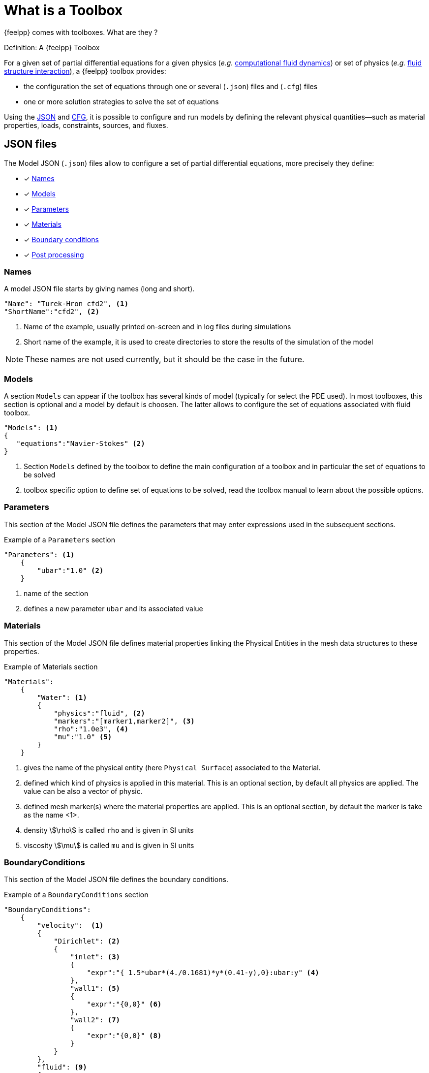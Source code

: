 = What is a Toolbox

{feelpp} comes with toolboxes. What are they ?

.Definition: A {feelpp} Toolbox
****
For a given set of partial differential equations for a given physics (_e.g._ xref:toolboxes:cfd:index.adoc[computational fluid dynamics]) or set of physics (_e.g._ xref:toolboxes:fsi:index.adoc[fluid structure interaction]), a {feelpp} toolbox provides:

* the configuration the set of equations through one or several (`.json`) files and (`.cfg`) files
* one or more solution strategies to solve the set of equations
****

Using the xref:what-is-a-toolbox.adoc#_json_files[JSON] and xref:what-is-a-toolbox.adoc#_cfg_files[CFG], it is possible to configure and run models by defining the relevant physical quantities—such as material properties, loads, constraints, sources, and fluxes.

== JSON files

The Model JSON (`.json`) files allow to configure a set of partial differential equations, more precisely they define:

* [x] <<Names,Names>>
* [x] <<Models,Models>>
* [x] <<Parameters,Parameters>>
* [x] <<Materials,Materials>>
* [x] <<BoundaryConditions,Boundary conditions>>
* [x] <<PostProcessing,Post processing>>


=== Names

A model JSON file starts by giving names (long and short).
[source,json]
----
"Name": "Turek-Hron cfd2", <1>
"ShortName":"cfd2", <2>
----
<1> Name of the example, usually printed on-screen and in log files during simulations
<2> Short name of the example, it is used to create directories to store the results of the simulation of the model

NOTE: These names are not used currently, but it should be the case in the future.

=== Models

A section `Models` can appear if the toolbox has several kinds of model (typically for select the PDE used).
In most toolboxes, this section is optional and a model by default is choosen.
The latter allows to configure the set of equations associated with fluid toolbox.
[source,json]
----
"Models": <1>
{
   "equations":"Navier-Stokes" <2>
}
----
<1> Section `Models` defined by the toolbox to define the main configuration of a toolbox and in particular the set of equations to be solved
<2> toolbox specific option to define set of equations to be solved, read the toolbox manual to learn about the possible options.

=== Parameters

This section of the Model JSON file defines the parameters that may enter expressions used in the subsequent sections.

[source,json]
.Example of a `Parameters` section
----
"Parameters": <1>
    {
        "ubar":"1.0" <2>
    }
----
<1> name of the section
<2> defines a new parameter `ubar` and its associated value


=== Materials

This section of the Model JSON file defines material properties linking the Physical Entities in the mesh data structures to these properties.

.Example of Materials section
[source,json]
----
"Materials":
    {
        "Water": <1>
        {
            "physics":"fluid", <2>
            "markers":"[marker1,marker2]", <3>
            "rho":"1.0e3", <4>
            "mu":"1.0" <5>
        }
    }
----
<1> gives the name of the physical entity (here `Physical Surface`) associated to the Material.
<2> defined which kind of physics is applied in this material. This is an optional section, by default all physics are applied. The value can be also a vector of physic.
<3> defined mesh marker(s) where the material properties are applied. This is an optional section, by default the marker is take as the name <1>.
<4> density stem:[\rho] is called `rho` and is given in SI units
<5> viscosity stem:[\mu] is called `mu` and is given in SI units


=== BoundaryConditions

This section of the Model JSON file defines the boundary conditions.

[source,json]
.Example of a `BoundaryConditions` section
----
"BoundaryConditions":
    {
        "velocity":  <1>
        {
            "Dirichlet": <2>
            {
                "inlet": <3>
                {
                    "expr":"{ 1.5*ubar*(4./0.1681)*y*(0.41-y),0}:ubar:y" <4>
                },
                "wall1": <5>
                {
                    "expr":"{0,0}" <6>
                },
                "wall2": <7>
                {
                    "expr":"{0,0}" <8>
                }
            }
        },
        "fluid": <9>
        {
            "outlet": <10>
            {
                "outlet": <11>
                {
                    "expr":"0" <12>
                }
            }
        }
    }
----
<1> the field name of the toolbox to which the boundary condition is associated
<2> the type of boundary condition to apply, here `Dirichlet`
<3> the physical entity (associated to the mesh) to which the condition is applied
<4> the mathematical expression associated to the condition, note that the parameter `ubar`  is used
<5> another physical entity to which `Dirichlet` conditions are applied
<6> the associated expression to the entity
<7> another physical entity to which `Dirichlet` conditions are applied
<8> the associated expression to the entity
<9> the variable toolbox to which the condition is applied, here `fluid` which corresponds to velocity and pressure stem:[(\mathbf{u},p)]
<10> the type of boundary condition applied, here outlet or outflow boundary condition
<11> the hysical entity to which outflow condition is applied
<12> the expression associated to the outflow condition, note that it is scalar and corresponds in this case to the condition stem:[\sigma(\mathbf{u},p) \normal = 0 \normal]

=== PostProcessing
This section allows to define the output fields and quantities to be computed and saved for _e.g._ visualization.

[source,json]
.Template of a `PostProcess` section
----
"PostProcess":
{
    "Exports":
    {
        "fields":["field1","field2",...]
    },
    "Measures":
    {
        "<measure type>":
        {
            ....
        }
    }
}
----


=== Exports

The `Exports` section is implemented when you want to visualize some fields with ParaView software for example.
The entry `fields` should be filled with names which are available in the toolbox used.

=== Measures

Several quantities can be computed after each time step for transient simulation or after the solve of a stationary simulation.
The values computed are stored in a csv file format and named <toolbox>.measures.csv.
In the template of `PostProcess` section, `<measure type>` is the name given of a measure.
In next subsection, we present some types of measure that are common for all toolbox. Other types of measure are available but depend on the toolbox used,
and the description is given in the specific toolbox documentation.

The common measures are :

* [x] <<Points,Points>>
* [x] <<Norm,Norm>>

==== Points

TODO

==== Norm

The next table presents the several norms that you can evaluate :

[separator=;]
|===
; Norm Type ; Expression

; L2 ; stem:[ \| u \|_{L^2} = \left ( \int_{\Omega} \| u \|^2 \right)^{\frac{1}{2}}]
; SemiH1 ; stem:[ | u |_{H^1} = \left ( \int_{\Omega} \| \nabla u \|^2 \right)^{\frac{1}{2}} ]
; H1 ; stem:[ \| u \|_{H^1} = \left ( \int_{\Omega} \| u \|^2 +  \int_{\Omega} \| \nabla u \|^2 \right)^{\frac{1}{2}} ]
; L2-error ; stem:[ \| u-v \|_{L^2} = \left ( \int_{\Omega} \| u-v \|^2 \right)^{\frac{1}{2}}]
; SemiH1-error ; stem:[ | u-v |_{H^1} = \left ( \int_{\Omega} \| \nabla u-\nabla v \|^2 \right)^{\frac{1}{2}} ]
; H1-error ; stem:[ \| u-v \|_{H^1} = \left ( \int_{\Omega} \| u-v \|^2 +  \int_{\Omega} \| \nabla u-\nabla v \|^2 \right)^{\frac{1}{2}} ]
|===

where stem:[\| . \|] represents the norm of the generalized inner product. The symbol `u` represents a field or an expression and `v` an expression.

The next source code shows an example of Norm section with two norm computations. The results are stored in a csv file at columns named `Norm_mynorm_L2` and `Norm_myerror_L2-error`.
[source,json]
.Example of a `Norm` section
----
"Norm":
{
    "mynorm": <1>
    {
        "type":"L2", <2>
        "field":"velocity", <3>
     },
     "myerror": <4>
     {
         "type":"L2-error", <5>
         "field":"velocity", <6>
         "solution":"{2*x,cos(y)}:x:y", <7>
         "markers":"omega" <8>
     }
}
----
<1> the name associated with the first norm computation
<2> the norm type
<3> the field `u` evaluated in the norm (here the velocity field in the fluid toolbox)
<4> the name associated with the second norm computation
<5> the norm type
<6> the field `u` evaluated in the norm
<7> the expression `v` with the error norm type
<8> the mesh marker where the norm is computed (stem:[\Omega] in the previous table). This entry can be a vector of marker


NOTE: with the `H1-error` or `SemiH1-error` norm, the gradient of the solution must be given with  `grad_solution` entry. Probably this input should be automatically deduced in the near future.

Several norms can be computed by listing it in the type section : 
[source,json]
----
"type":["L2-error","H1-error","SemiH1-error"],
"solution":"{2*x,cos(y)}:x:y",
"grad_solution":"{2,0,0,-sin(y)}:x:y",
----

An expression (scalar/vector/matrix) can be also passed to evaluate the norm. But in this case, the `field` entry must be removed and this expression replaces the symbol `u`.
[source,json]
----
"expr":"2*x*y:x:y"
----

NOTE: As before, in the case of `H1` or `SemiH1` norm type, the `grad_expr` entry must be given.
[source,json]
----
"grad_expr":"{2*y,2*x}:x:y"
----

All expressions can depend on specifics symbols related to the toolboxes used. For example, in the heat toolboxes : 
[source,json]
----
"expr":"2*heat_T+3*x:heat_T:x"
----
where `heat_T` is the temperature solution computed at last solve. It can also depend on a parameter defined in the `Parameters` section of the JSON.

The quadrature order used in the norm computed can be also given if an analytical expression is used. By default, the quadrature order is 5. For example, use a quadrature order equal to 10 is done by adding :
[source,json]
----
"quad":10
----

=== An example

[source,json]
----
"PostProcess": <1>
    {
        "Exports": <2>
        {
            "fields":["velocity","pressure","pid"] <3>
        },
        "Measures": <4>
        {
            "Forces":"wall2", <5>
            "Points": <6>
            {
                "pointA": <7>
                {
                    "coord":"{0.6,0.2,0}", <8>
                    "fields":"pressure" <9>
                },
                "pointB": <10>
                {
                    "coord":"{0.15,0.2,0}", <11>
                    "fields":"pressure" <12>
                }
            }
        }
    }
----
<1> the name of the section
<2> the `Exports` identifies the toolbox fields that have to be exported for visualisation
<3> the list of fields to be exported
<4> the `Measures` section identifies outputs of interest such as
<5> `Forces` applied to a surface given by the physical entity `wall2`
<6> `Points` values of fields
<7> name of the point
<8> coordinates of the point
<9> fields to be computed at the point coordinate
<10> name of the point
<11> coordinates of the point
<12> fields to be computed at the point coordinate

Here is a   xref:examples:csm:rotating-winch/index.adoc[biele example] from the Toolbox examples.



== CFG files

The Model CFG (`.cfg`) files allow to pass command line options to {feelpp} applications. In particular, it allows to

* setup the output directory
* setup the mesh
* setup the time stepping
* define the solution strategy and configure the linear/non-linear algebraic solvers.
* other options specific to the toolbox used

[source,ini]
----
directory=toolboxes/fluid/TurekHron/cfd3/P2P1G1 <1>

case.dimension=2 <2>
case.discretization=P2P1G1 <3>

[fluid] <4>
filename=$cfgdir/cfd3.json <5>

mesh.filename=$cfgdir/cfd.geo <6>
gmsh.hsize=0.03 <7>

solver=Newton <8>

pc-type=lu <9>

bdf.order=2 <10>

[ts]
time-step=0.01 <11>
time-final=10 <12>
----

<1> the directory where the results are stored
<2> the dimension (2d/3d) of the application
<3> the discretization choosen (specific to the toolbox)
<4> the prefix of option
<5> the path of the json file
<6> the path of geo/mesh file
<7> characterist size of the mesh
<8> type of non linear solver (specific to fluid toolbox)
<9> type of preconditioner
<10> order of BDF tiem scheme (specific to fluid toolbox)
<11> time step
<12> time final

If the mesh file is stored on a remote storage as Girder, the `mesh.filename` option in the previous listing can be replaced by
[source,ini]
----
mesh.filename=girder:{file:5af862d6b0e9574027047fc8}
----
where `5af862d6b0e9574027047fc8` is the id of the mesh file in the Girder platform. All options for Girder access are listed here :

|===
| Option | Default value | Description

| `url` | https://girder.math.unistra.fr | url of a Girder platform
| `file` | <no default value> | one or several file id(s)
| `token` | <no default value> | an authentication token
|===

== Run an application

Each toolbox are compiled in an executable named `feelpp_toolbox_<tbname>` where `<tbname>` is name of a toolbox.
A non-exhaustive list of toolbox executables is :

* feelpp_toolbox_fluid
* feelpp_toolbox_solid
* feelpp_toolbox_heat
* feelpp_toolbox_heatfluid
* feelpp_toolbox_thermoelectric
* feelpp_toolbox_fsi_2d
* feelpp_toolbox_fsi_3d
* feelpp_toolbox_advection_2d

With this executable, a cfg file must be given in the command line thanks to the `config-file` option :
[source,shell]
----
feelpp_toolbox_fluid --config-file myfile.cfg
----

Another way is to use the `case` option, where case represents a folder containing a cfg, json files and eventually a geometry or mesh file.
[source,shell]
----
feelpp_toolbox_fluid --case mydir
----

If the folder contains only one cfg, the programme use this one. Else it's possible to specify the cfg file to choose by adding `case.config-file` option 

[source,shell]
----
feelpp_toolbox_fluid --case mydir --case.config-file myfile.cfg
----

The `case` option can also define a folder which represents a remote data in a github repository.
[source,shell]
----
feelpp_toolbox_fluid --case "github:{path:toolboxes/fluid/TurekHron}" --case.config-file cfd2.cfg
----

The remote data from github can be configured by several parameters :

|===
| Option | Default value | Description

| `owner` | feelpp | the github organization
| `repo` | feelpp | the github repository in organization
| `branch` | <default in github> | the branch in the git repository
| `path` |  <root of repository> | the path in the git repository
| `token` | <no default value> | an authentication token
|===

[source,shell]
----
feelpp_toolbox_fluid --case "github:{owner:feelpp,repo:feelpp,branch:develop,path:toolboxes/fluid/TurekHron,token:xxxxx}" --case.config-file cfd2.cfg
----
